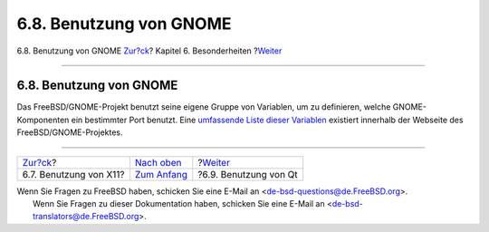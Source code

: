 ========================
6.8. Benutzung von GNOME
========================

.. raw:: html

   <div class="navheader">

6.8. Benutzung von GNOME
`Zur?ck <using-x11.html>`__?
Kapitel 6. Besonderheiten
?\ `Weiter <using-qt.html>`__

--------------

.. raw:: html

   </div>

.. raw:: html

   <div class="sect1">

.. raw:: html

   <div class="titlepage" xmlns="">

.. raw:: html

   <div>

.. raw:: html

   <div>

6.8. Benutzung von GNOME
------------------------

.. raw:: html

   </div>

.. raw:: html

   </div>

.. raw:: html

   </div>

Das FreeBSD/GNOME-Projekt benutzt seine eigene Gruppe von Variablen, um
zu definieren, welche GNOME-Komponenten ein bestimmter Port benutzt.
Eine `umfassende Liste dieser
Variablen <http://www.FreeBSD.org/gnome/docs/porting.html>`__ existiert
innerhalb der Webseite des FreeBSD/GNOME-Projektes.

.. raw:: html

   </div>

.. raw:: html

   <div class="navfooter">

--------------

+--------------------------------+--------------------------------+---------------------------------+
| `Zur?ck <using-x11.html>`__?   | `Nach oben <special.html>`__   | ?\ `Weiter <using-qt.html>`__   |
+--------------------------------+--------------------------------+---------------------------------+
| 6.7. Benutzung von X11?        | `Zum Anfang <index.html>`__    | ?6.9. Benutzung von Qt          |
+--------------------------------+--------------------------------+---------------------------------+

.. raw:: html

   </div>

| Wenn Sie Fragen zu FreeBSD haben, schicken Sie eine E-Mail an
  <de-bsd-questions@de.FreeBSD.org\ >.
|  Wenn Sie Fragen zu dieser Dokumentation haben, schicken Sie eine
  E-Mail an <de-bsd-translators@de.FreeBSD.org\ >.
